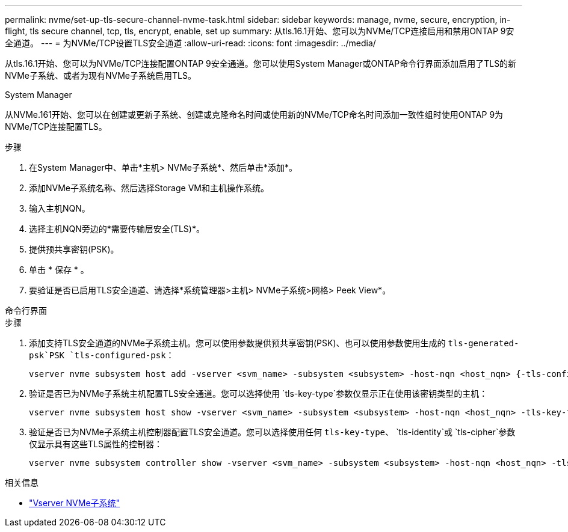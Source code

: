 ---
permalink: nvme/set-up-tls-secure-channel-nvme-task.html 
sidebar: sidebar 
keywords: manage, nvme, secure, encryption, in-flight, tls secure channel, tcp, tls, encrypt, enable, set up 
summary: 从tls.16.1开始、您可以为NVMe/TCP连接启用和禁用ONTAP 9安全通道。 
---
= 为NVMe/TCP设置TLS安全通道
:allow-uri-read: 
:icons: font
:imagesdir: ../media/


[role="lead"]
从tls.16.1开始、您可以为NVMe/TCP连接配置ONTAP 9安全通道。您可以使用System Manager或ONTAP命令行界面添加启用了TLS的新NVMe子系统、或者为现有NVMe子系统启用TLS。

[role="tabbed-block"]
====
.System Manager
--
从NVMe.161开始、您可以在创建或更新子系统、创建或克隆命名时间或使用新的NVMe/TCP命名时间添加一致性组时使用ONTAP 9为NVMe/TCP连接配置TLS。

.步骤
. 在System Manager中、单击*主机> NVMe子系统*、然后单击*添加*。
. 添加NVMe子系统名称、然后选择Storage VM和主机操作系统。
. 输入主机NQN。
. 选择主机NQN旁边的*需要传输层安全(TLS)*。
. 提供预共享密钥(PSK)。
. 单击 * 保存 * 。
. 要验证是否已启用TLS安全通道、请选择*系统管理器>主机> NVMe子系统>网格> Peek View*。


--
.命令行界面
--
.步骤
. 添加支持TLS安全通道的NVMe子系统主机。您可以使用参数提供预共享密钥(PSK)、也可以使用参数使用生成的 `tls-generated-psk`PSK `tls-configured-psk`：
+
[source, cli]
----
vserver nvme subsystem host add -vserver <svm_name> -subsystem <subsystem> -host-nqn <host_nqn> {-tls-configured-psk <key_text> | -tls-generated-psk true}
----
. 验证是否已为NVMe子系统主机配置TLS安全通道。您可以选择使用 `tls-key-type`参数仅显示正在使用该密钥类型的主机：
+
[source, cli]
----
vserver nvme subsystem host show -vserver <svm_name> -subsystem <subsystem> -host-nqn <host_nqn> -tls-key-type {none|configured|generated}
----
. 验证是否已为NVMe子系统主机控制器配置TLS安全通道。您可以选择使用任何 `tls-key-type`、 `tls-identity`或 `tls-cipher`参数仅显示具有这些TLS属性的控制器：
+
[source, cli]
----
vserver nvme subsystem controller show -vserver <svm_name> -subsystem <subsystem> -host-nqn <host_nqn> -tls-key-type {none|configured|generated} -tls-identity <text> -tls-cipher {none|TLS_AES_128_GCM_SHA256|TLS_AES_256_GCM_SHA384}
----


--
====
.相关信息
* link:https://docs.netapp.com/us-en/ontap-cli/search.html?q=vserver+nvme+subsystem["Vserver NVMe子系统"^]

